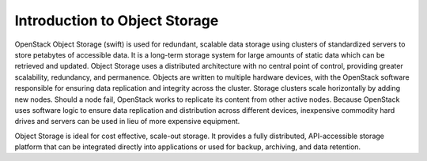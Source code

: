 ==============================
Introduction to Object Storage
==============================

OpenStack Object Storage (swift) is used for redundant, scalable data
storage using clusters of standardized servers to store petabytes of
accessible data. It is a long-term storage system for large amounts of
static data which can be retrieved and updated. Object Storage uses a
distributed architecture
with no central point of control, providing greater scalability,
redundancy, and permanence. Objects are written to multiple hardware
devices, with the OpenStack software responsible for ensuring data
replication and integrity across the cluster. Storage clusters scale
horizontally by adding new nodes. Should a node fail, OpenStack works to
replicate its content from other active nodes. Because OpenStack uses
software logic to ensure data replication and distribution across
different devices, inexpensive commodity hard drives and servers can be
used in lieu of more expensive equipment.

Object Storage is ideal for cost effective, scale-out storage. It
provides a fully distributed, API-accessible storage platform that can
be integrated directly into applications or used for backup, archiving,
and data retention.
